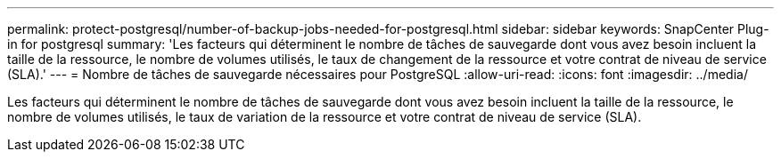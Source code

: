 ---
permalink: protect-postgresql/number-of-backup-jobs-needed-for-postgresql.html 
sidebar: sidebar 
keywords: SnapCenter Plug-in for postgresql 
summary: 'Les facteurs qui déterminent le nombre de tâches de sauvegarde dont vous avez besoin incluent la taille de la ressource, le nombre de volumes utilisés, le taux de changement de la ressource et votre contrat de niveau de service (SLA).' 
---
= Nombre de tâches de sauvegarde nécessaires pour PostgreSQL
:allow-uri-read: 
:icons: font
:imagesdir: ../media/


[role="lead"]
Les facteurs qui déterminent le nombre de tâches de sauvegarde dont vous avez besoin incluent la taille de la ressource, le nombre de volumes utilisés, le taux de variation de la ressource et votre contrat de niveau de service (SLA).
